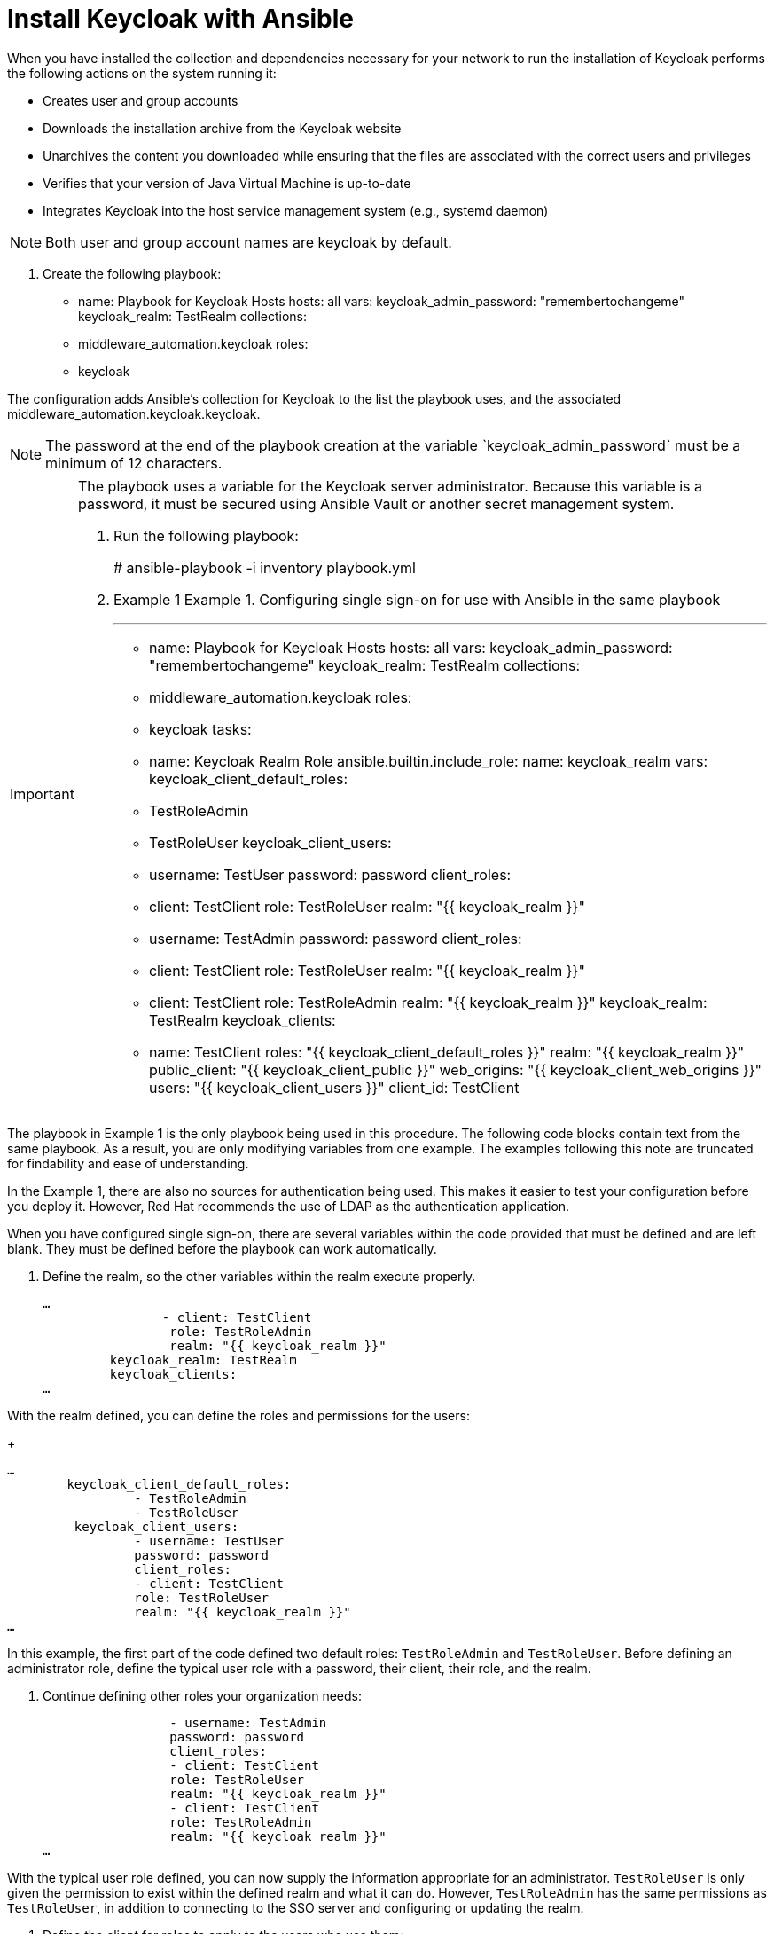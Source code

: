 [id="proc-central-auth-install-keycloak"]

= Install Keycloak with Ansible

When you have installed the collection and dependencies necessary for your network to run the installation of Keycloak performs the following actions on  the system running it:

* Creates user and group accounts

* Downloads the installation archive from the Keycloak website

* Unarchives the content you downloaded while ensuring that the files are associated with the correct users and privileges

* Verifies that your version of Java Virtual Machine is up-to-date

* Integrates Keycloak into the host service management system (e.g., systemd daemon)

[NOTE]
====
Both user and group account names are keycloak by default.
====

. Create the following playbook:
+
- name: Playbook for Keycloak Hosts
  hosts: all
  vars:
    keycloak_admin_password: "remembertochangeme"
    keycloak_realm: TestRealm
  collections:
    - middleware_automation.keycloak
  roles:
    - keycloak


The configuration adds Ansible’s collection for Keycloak to the list the playbook uses, and the associated middleware_automation.keycloak.keycloak.

[NOTE]
====
The password at the end of the playbook creation at the variable ˋkeycloak_admin_passwordˋ must be a minimum of 12 characters.
====

[IMPORTANT]
====
The playbook uses a variable for the Keycloak server administrator. Because this variable is a password, it must be secured using Ansible Vault or another secret management system.

. Run the following playbook:
+
# ansible-playbook -i inventory playbook.yml

. Example 1
Example 1. Configuring single sign-on for use with Ansible in the same playbook
[example]
---
- name: Playbook for Keycloak Hosts
  hosts: all
  vars:
    keycloak_admin_password: "remembertochangeme"
    keycloak_realm: TestRealm
  collections:
    - middleware_automation.keycloak
  roles:
    - keycloak
  tasks:
 - name: Keycloak Realm Role
  	ansible.builtin.include_role:
    	name: keycloak_realm
  	vars:
    	keycloak_client_default_roles:
      	- TestRoleAdmin
      	- TestRoleUser
    	keycloak_client_users:
      	- username: TestUser
        	password: password
        	client_roles:
          	- client: TestClient
            	role: TestRoleUser
            	realm: "{{ keycloak_realm }}"
      	- username: TestAdmin
        	password: password
        	client_roles:
          	- client: TestClient
            	role: TestRoleUser
            	realm: "{{ keycloak_realm }}"
          	- client: TestClient
            	role: TestRoleAdmin
            	realm: "{{ keycloak_realm }}"
    	keycloak_realm: TestRealm
    	keycloak_clients:
      	- name: TestClient
        	roles: "{{ keycloak_client_default_roles }}"
        	realm: "{{ keycloak_realm }}"
        	public_client: "{{ keycloak_client_public }}"
        	web_origins: "{{ keycloak_client_web_origins }}"
        	users: "{{ keycloak_client_users }}"
        	client_id: TestClient

[NOTE]
====
The playbook in Example 1 is the only playbook being used in this procedure. The following code blocks contain text from the same playbook. As a result, you are only modifying variables from one example. The examples following this note are truncated for findability and ease of understanding.

In the Example 1, there are also no sources for authentication being used. This makes it easier to test your configuration before you deploy it. However, Red Hat recommends the use of LDAP as the authentication application.
====

When you have configured single sign-on, there are several variables within the code provided that must be defined and are left blank. They must be defined before the playbook can work automatically.

. Define the realm, so the other variables within the realm execute properly.
+
[listing]
… 
     	 	- client: TestClient
       		 role: TestRoleAdmin
       		 realm: "{{ keycloak_realm }}"
   	 keycloak_realm: TestRealm
   	 keycloak_clients:
…

With the realm defined, you can define the roles and permissions for the users:
+
[listing]
…
    	keycloak_client_default_roles:
 		 - TestRoleAdmin
 		 - TestRoleUser
   	 keycloak_client_users:
 		 - username: TestUser
   		 password: password
   		 client_roles:
     		 - client: TestClient
       		 role: TestRoleUser
       		 realm: "{{ keycloak_realm }}"
…

In this example, the first part of the code defined two default roles: `TestRoleAdmin` and `TestRoleUser`. Before defining an administrator role, define the typical user role with a password, their client, their role, and the realm.

. Continue defining other roles your organization needs:
+
[listing]

 		 - username: TestAdmin
   		 password: password
   		 client_roles:
     		 - client: TestClient
       		 role: TestRoleUser
       		 realm: "{{ keycloak_realm }}"
     		 - client: TestClient
       		 role: TestRoleAdmin
       		 realm: "{{ keycloak_realm }}"
…


With the typical user role defined, you can now supply the information appropriate for an administrator. `TestRoleUser` is only given the permission to exist within the defined realm and what it can do. However, `TestRoleAdmin` has the same permissions as `TestRoleUser`, in addition to connecting to the SSO server and configuring or updating the realm.

. Define the client for roles to apply to the users who use them:
+
[listing]
…
    	keycloak_clients:
      	- name: TestClient
        	roles: "{{ keycloak_client_default_roles }}"
        	realm: "{{ keycloak_realm }}"
        	public_client: "{{ keycloak_client_public }}"
        	web_origins: "{{ keycloak_client_web_origins }}"
        	users: "{{ keycloak_client_users }}"

…

At this point, you have defined all the variables your playbook requires to run smoothly.

Optionally, add a check to your playbook that uses Keycloak’s administration credentials to get an SSO token. 

[listing]
- name: Verify token api call
  ansible.builtin.uri:
    url: "http://localhost:{{ keycloak_port }}/auth/realms/master/protocol/openid-connect/token"
    method: POST
    body: "client_id=admin-cli&username=admin&password={{ keycloak_admin_password }}&grant_type=password"
    validate_certs: no
    register: keycloak_auth_response
    until: keycloak_auth_response.status == 200
    retries: 2
    delay: 2


[NOTE]
====
ˋkeycloakportˋ is 8080 by default.

.Verification

If you get an authentication response of “200”, the playbook successfully connects to the server and authenticates as expected. Any other response is a failure.

